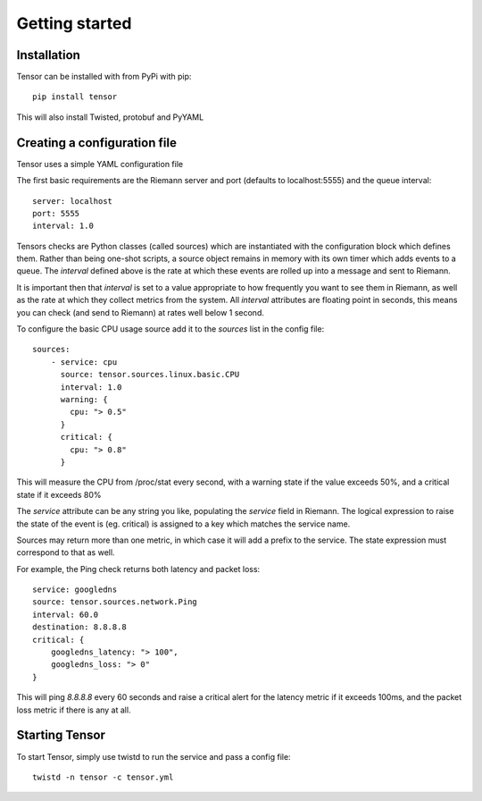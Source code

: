 Getting started
***************

Installation
============

Tensor can be installed with from PyPi with pip::

    pip install tensor

This will also install Twisted, protobuf and PyYAML

Creating a configuration file
=============================

Tensor uses a simple YAML configuration file

The first basic requirements are the Riemann server and port (defaults to
localhost:5555) and the queue interval::

    server: localhost
    port: 5555
    interval: 1.0

Tensors checks are Python classes (called sources) which are instantiated
with the configuration block which defines them. Rather than being one-shot
scripts, a source object remains in memory with its own timer which adds
events to a queue. The `interval` defined above is the rate at which these
events are rolled up into a message and sent to Riemann.

It is important then that `interval` is set to a value appropriate to how
frequently you want to see them in Riemann, as well as the rate at which
they collect metrics from the system. All `interval` attributes are floating
point in seconds, this means you can check (and send to Riemann) at rates
well below 1 second.

To configure the basic CPU usage source add it to the `sources` list in the
config file::

    sources:
        - service: cpu
          source: tensor.sources.linux.basic.CPU
          interval: 1.0
          warning: {
            cpu: "> 0.5"
          }
          critical: {
            cpu: "> 0.8"
          }

This will measure the CPU from /proc/stat every second, with a warning state
if the value exceeds 50%, and a critical state if it exceeds 80%

The `service` attribute can be any string you like, populating the `service`
field in Riemann. The logical expression to raise the state of the event
is (eg. critical) is assigned to a key which matches the service name.

Sources may return more than one metric, in which case it will add a prefix
to the service. The state expression must correspond to that as well.

For example, the Ping check returns both latency and packet loss::

    service: googledns
    source: tensor.sources.network.Ping
    interval: 60.0
    destination: 8.8.8.8
    critical: {
        googledns_latency: "> 100",
        googledns_loss: "> 0"
    }

This will ping `8.8.8.8` every 60 seconds and raise a critical alert for
the latency metric if it exceeds 100ms, and the packet loss metric if there
is any at all.

Starting Tensor
===============

To start Tensor, simply use twistd to run the service and pass a config file::

    twistd -n tensor -c tensor.yml
